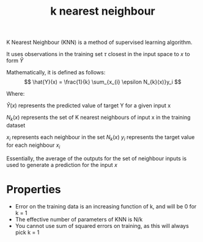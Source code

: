 :PROPERTIES:
:ID:       5da0b562-0818-45c7-bdbf-5820ca4baff7
:END:
#+title: k nearest neighbour

# K Nearest Neighbours

K Nearest Neighbour (KNN) is a method of supervised learning algorithm.

It uses observations in the training set $\tau$ closest in the input space to $x$ to form $\hat{Y}$

Mathematically, it is defined as follows:
\[
\hat{Y}(x) = \frac{1}{k} \sum_{x_{i} \epsilon N_{k}(x)}y_i
\]

Where:

$\hat{Y}(x)$ represents the predicted value of target Y for a given input x

$N_{k}(x)$ represents the set of K nearest neighbours of input x in the training dataset

$x_{i}$ represents each neighbour in the set $N_{k}(x)$
$y_{i}$ represents the target value for each neighbour $x_{i}$

Essentially, the average of the outputs for the set of neighbour inputs is used to generate a prediction for the input $x$

* Properties

- Error on the training data is an increasing function of k, and will be 0 for k = 1
- The effective number of parameters of KNN is N/k
- You cannot use sum of squared errors on training, as this will always pick k = 1
